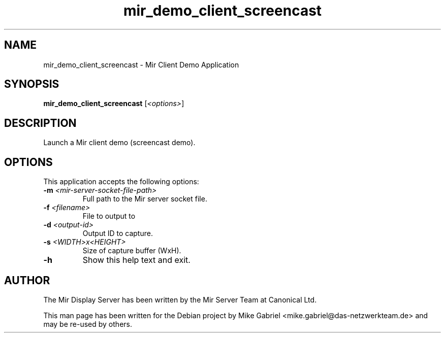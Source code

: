 .TH mir_demo_client_screencast "1" "April 2020" "1.8.0" "Mir Client Demo Application"

.SH NAME
mir_demo_client_screencast \- Mir Client Demo Application

.SH SYNOPSIS
.B mir_demo_client_screencast
[\fI\,<options>\/\fR]

.SH DESCRIPTION
Launch a Mir client demo (screencast demo).

.SH OPTIONS
This application accepts the following options:
.TP
\fB\-m\fR \fI<mir\-server\-socket\-file\-path>\fR
Full path to the Mir server socket file.
.TP
\fB\-f\fR \fI<filename>\fR
File to output to
.TP
\fB\-d\fR \fI<output\-id>\fR
Output ID to capture.
.TP
\fB\-s\fR \fI<WIDTH>x<HEIGHT>\fR
Size of capture buffer (WxH).
.TP
\fB\-h\fR
Show this help text and exit.

.SH AUTHOR
The Mir Display Server has been written by the Mir Server Team at Canonical
Ltd.
.PP
This man page has been written for the Debian project by Mike
Gabriel <mike.gabriel@das-netzwerkteam.de> and may be re-used by others.
